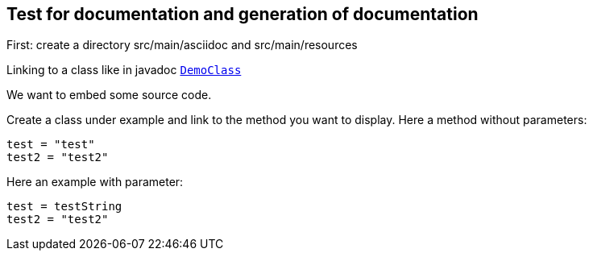 == Test for documentation and generation of documentation

First: create a directory src/main/asciidoc and src/main/resources

Linking to a class like in javadoc `link:unavailable[DemoClass]`

We want to embed some source code.

Create a class under example and link to the method you want to display.
Here a method without parameters:

[source,java]
----
test = "test"
test2 = "test2"

----

Here an example with parameter:

[source,java]
----
test = testString
test2 = "test2"

----